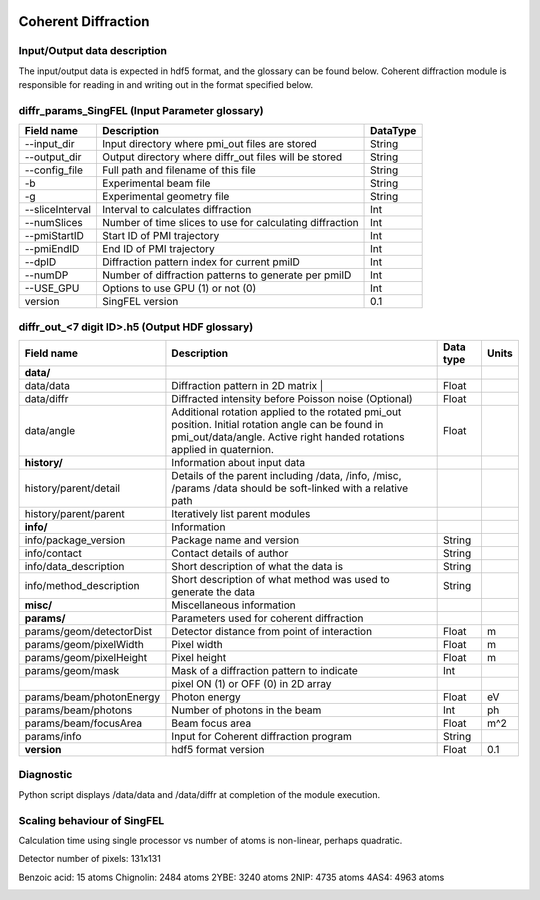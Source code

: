 .. _coherent_diffraction:

.. image:: _static/detector.png
    :scale: 33 %

====================
Coherent Diffraction
====================

Input/Output data description
-----------------------------

The input/output data is expected in hdf5 format, and the glossary can be found below. Coherent diffraction module is responsible for reading in and writing out in the format specified below.

diffr_params_SingFEL (Input Parameter glossary)
-----------------------------------------------

===============  ==========================================================  ==========
Field name       Description                                                 DataType
===============  ==========================================================  ==========
--input_dir      Input directory where pmi_out files are stored              String
--output_dir     Output directory where diffr_out files will be stored       String
--config_file    Full path and filename of this file                         String 	 
-b               Experimental beam file                                      String 	 
-g               Experimental geometry file                                  String 	 
--sliceInterval  Interval to calculates diffraction                          Int 	 
--numSlices      Number of time slices to use for calculating diffraction    Int 	 
--pmiStartID     Start ID of PMI trajectory                                  Int 	 
--pmiEndID       End ID of PMI trajectory                                    Int 	 
--dpID           Diffraction pattern index for current pmiID                 Int 	 
--numDP          Number of diffraction patterns to generate per pmiID        Int 	 
--USE_GPU        Options to use GPU (1) or not (0)                           Int  	 
version          SingFEL version                                             0.1
===============  ==========================================================  ==========

diffr_out_<7 digit ID>.h5 (Output HDF glossary)
------------------------------------------

+--------------------------+---------------------------------------------------------------------+-----------+----------+
| Field name               | Description                                                         | Data type | Units    |
+==========================+=====================================================================+===========+==========+
| **data/**                |                                                                     |           |          |
+--------------------------+---------------------------------------------------------------------+-----------+----------+
| data/data                | Diffraction pattern in 2D matrix |                                  | Float     |          |
+--------------------------+---------------------------------------------------------------------+-----------+----------+
| data/diffr               | Diffracted intensity before Poisson noise (Optional)                | Float     |          |
+--------------------------+---------------------------------------------------------------------+-----------+----------+
| data/angle               | Additional rotation applied to the rotated pmi_out position.        |           |          |
|                          | Initial rotation angle can be found in pmi_out/data/angle.          | Float     |          |
|                          | Active right handed rotations applied in quaternion.                |           |          |
+--------------------------+---------------------------------------------------------------------+-----------+----------+
| **history/**             | Information about input data                                        |           |          |
+--------------------------+---------------------------------------------------------------------+-----------+----------+
| history/parent/detail    | Details of the parent including /data, /info, /misc, /params        |           |          |
|                          | /data should be soft-linked with a relative path                    |           |          |
+--------------------------+---------------------------------------------------------------------+-----------+----------+
| history/parent/parent    | Iteratively list parent modules                                     |           |          |
+--------------------------+---------------------------------------------------------------------+-----------+----------+
| **info/**                | Information                                                         |           |          |
+--------------------------+---------------------------------------------------------------------+-----------+----------+
| info/package_version     | Package name and version                                            | String    |          |
+--------------------------+---------------------------------------------------------------------+-----------+----------+
| info/contact             | Contact details of author                                           | String    |          |
+--------------------------+---------------------------------------------------------------------+-----------+----------+
| info/data_description    | Short description of what the data is                               | String    |          |
+--------------------------+---------------------------------------------------------------------+-----------+----------+
| info/method_description  | Short description of what method was used to generate the data      | String    |          |
+--------------------------+---------------------------------------------------------------------+-----------+----------+
| **misc/**                | Miscellaneous information                                           |           |          |
+--------------------------+---------------------------------------------------------------------+-----------+----------+
| **params/**              | Parameters used for coherent diffraction                            |           |          |
+--------------------------+---------------------------------------------------------------------+-----------+----------+
| params/geom/detectorDist | Detector distance from point of interaction                         | Float     | m        |
+--------------------------+---------------------------------------------------------------------+-----------+----------+
| params/geom/pixelWidth   | Pixel width                                                         | Float     | m        |
+--------------------------+---------------------------------------------------------------------+-----------+----------+
| params/geom/pixelHeight  | Pixel height                                                        | Float     | m        |
+--------------------------+---------------------------------------------------------------------+-----------+----------+
| params/geom/mask         | Mask of a diffraction pattern to indicate                           | Int       |          |
+--------------------------+---------------------------------------------------------------------+-----------+----------+
|                          | pixel ON (1) or OFF (0) in 2D array 		                 |           |          |
+--------------------------+---------------------------------------------------------------------+-----------+----------+
| params/beam/photonEnergy | Photon energy                                                       | Float     | eV       |
+--------------------------+---------------------------------------------------------------------+-----------+----------+
| params/beam/photons      | Number of photons in the beam                                       | Int       | ph       |
+--------------------------+---------------------------------------------------------------------+-----------+----------+
| params/beam/focusArea    | Beam focus area                                                     | Float     | m^2      |
+--------------------------+---------------------------------------------------------------------+-----------+----------+
| params/info              | Input for Coherent diffraction program                              | String    |          |
+--------------------------+---------------------------------------------------------------------+-----------+----------+
| **version**              | hdf5 format version                                                 | Float     | 0.1      |
+--------------------------+---------------------------------------------------------------------+-----------+----------+

Diagnostic
----------

Python script displays /data/data and /data/diffr at completion of the module execution.

 
Scaling behaviour of SingFEL
----------------------------

Calculation time using single processor vs number of atoms is non-linear, perhaps quadratic.

Detector number of pixels: 131x131

Benzoic acid: 15 atoms
Chignolin: 2484 atoms
2YBE: 3240 atoms
2NIP: 4735 atoms
4AS4: 4963 atoms

.. image:: _static/singfel_speed.png
    :scale: 100 %


